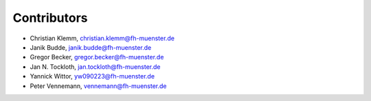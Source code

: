 Contributors
************

- Christian Klemm, christian.klemm@fh-muenster.de

- Janik Budde, janik.budde@fh-muenster.de

- Gregor Becker, gregor.becker@fh-muenster.de

- Jan N. Tockloth, jan.tockloth@fh-muenster.de

- Yannick Wittor, yw090223@fh-muenster.de

- Peter Vennemann, vennemann@fh-muenster.de
